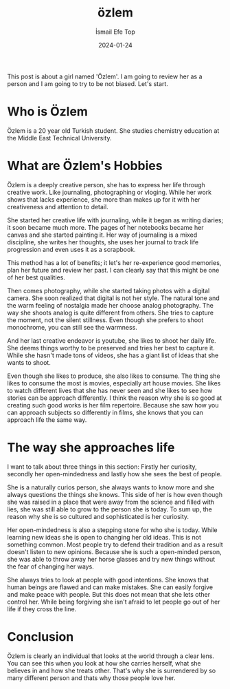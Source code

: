#+title: özlem
#+AUTHOR: İsmail Efe Top
#+DATE: 2024-01-24

#+HTML_HEAD: <link rel="stylesheet" type="text/css" href="/templates/style.css" />
#+HTML_HEAD: <link rel="icon" href="data:image/svg+xml,<svg xmlns=%22http://www.w3.org/2000/svg%22 viewBox=%220 0 100 100%22><text y=%22.9em%22 font-size=%2290%22>🗺️</text></svg>">
#+HTML_HEAD: <link rel="alternate" type="application/atom+xml" title="{{ site.title }}" href="/feed.xml">

This post is about a girl named 'Özlem'. I am going to review her as a person and I am going to try to be not biased. Let's start.

* Who is Özlem
Özlem is a 20 year old Turkish student. She studies chemistry education at the Middle East Technical University.

* What are Özlem's Hobbies

Özlem is a deeply creative person, she has to express her life through creative work. Like journaling, photographing or vloging. While her work shows that lacks experience, she more than makes up for it with her creativeness and attention to detail.

She started her creative life with journaling, while it began as writing diaries; it soon became much more. The pages of her notebooks became her canvas and she started painting it. Her way of journaling is a mixed discipline, she writes her thoughts, she uses her journal to track life progression and even uses it as a scrapbook.

This method has a lot of benefits; it let's her re-experience good memories, plan her future and review her past. I can clearly say that this might be one of her best qualities.

Then comes photography, while she started taking photos with a digital camera. She soon realized that digital is not her style. The natural tone and the warm feeling of nostalgia made her choose analog photography. The way she shoots analog is quite different from others. She tries to capture the moment, not the silent stillness. Even though she prefers to shoot monochrome, you can still see the warmness.

And her last creative endeavor is youtube, she likes to shoot her daily life. She deems things worthy to be preserved and tries her best to capture it. While she hasn't made tons of videos, she has a giant list of ideas that she wants to shoot.

Even though she likes to produce, she also likes to consume. The thing she likes to consume the most is movies, especially art house movies. She likes to watch different lives that she has never seen and she likes to see how stories can be approach differently. I think the reason why she is so good at creating such good works is her film repertoire. Because she saw how you can approach subjects so differently in films, she knows that you can approach life the same way.

* The way she approaches life
I want to talk about three things in this section: Firstly her curiosity, secondly her open-mindedness and lastly how she sees the best of people.

She is a naturally curios person, she always wants to know more and she always questions the things she knows. This side of her is how even though she was raised in a place that were away from the science and filled with lies, she was still able to grow to the person she is today. To sum up, the reason why she is so cultured and sophisticated is her curiosity.

Her open-mindedness is also a stepping stone for who she is today. While learning new ideas she is open to changing her old ideas. This is not something common. Most people try to defend their tradition and as a result doesn't listen to new opinions. Because she is such a open-minded person, she was able to throw away her horse glasses and try new things without the fear of changing her ways.

She always tries to look at people with good intentions. She knows that human beings are flawed and can make mistakes. She can easily forgive and make peace with people. But this does not mean that she lets other control her. While being forgiving she isn't afraid to let people go out of her life if they cross the line.

* Conclusion
Özlem is clearly an individual that looks at the world through a clear lens. You can see this when you look at how she carries herself, what she believes in and how she treats other. That's why she is surrendered by so many different person and thats why those people love her.
